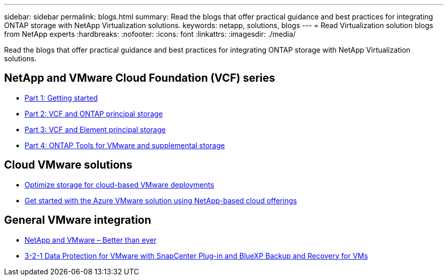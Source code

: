 ---
sidebar: sidebar
permalink: blogs.html
summary: Read the blogs that offer practical guidance and best practices for integrating ONTAP storage with NetApp Virtualization solutions.
keywords: netapp, solutions, blogs
---
= Read Virtualization solution blogs from NetApp experts
:hardbreaks:
:nofooter:
:icons: font
:linkattrs:
:imagesdir: ./media/

[.lead]
Read the blogs that offer practical guidance and best practices for integrating ONTAP storage with NetApp Virtualization solutions.

== NetApp and VMware Cloud Foundation (VCF) series

* link:https://www.netapp.com/blog/netapp-vmware-cloud-foundation-getting-started[Part 1: Getting started]
* link:https://www.netapp.com/blog/netapp-vmware-cloud-foundation-ontap-principal-storage[Part 2: VCF and ONTAP principal storage]
* link:https://www.netapp.com/blog/netapp-vmware-cloud-foundation-element-principal-storage[Part 3: VCF and Element principal storage]
* link:https://www.netapp.com/blog/netapp-vmware-cloud-foundation-supplemental-storage[Part 4: ONTAP Tools for VMware and supplemental storage]

== Cloud VMware solutions

* link:https://cloud.netapp.com/blog/azure-blg-optimize-storage-for-cloud-based-vmware-deployments[Optimize storage for cloud-based VMware deployments]
* link:https://cloud.netapp.com/blog/azure-blg-netapp-cloud-offerings-with-azure-vmware-solution[Get started with the Azure VMware solution using NetApp-based cloud offerings]

== General VMware integration

* link:https://community.netapp.com/t5/Tech-ONTAP-Blogs/NetApp-and-VMware-Better-than-ever/ba-p/445780[NetApp and VMware – Better than ever]
* link:https://community.netapp.com/t5/Tech-ONTAP-Blogs/3-2-1-Data-Protection-for-VMware-with-SnapCenter-Plug-in-and-BlueXP-Backup-and/ba-p/446180[3-2-1 Data Protection for VMware with SnapCenter Plug-in and BlueXP Backup and Recovery for VMs]

